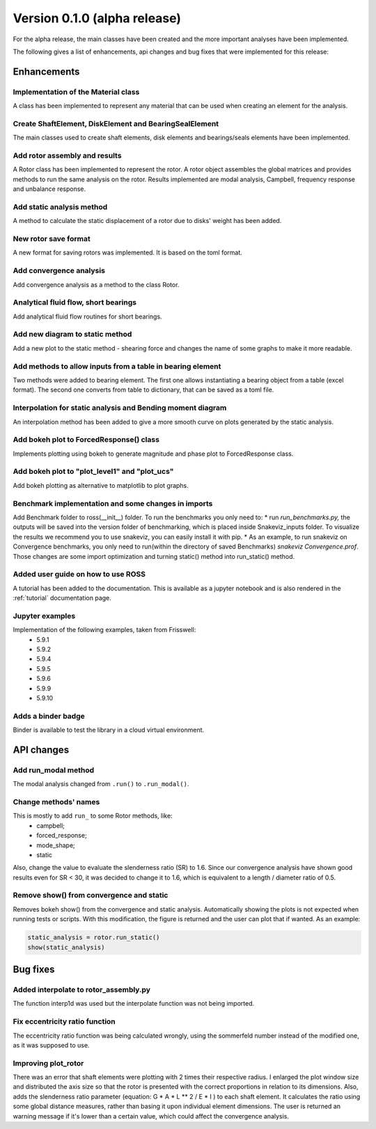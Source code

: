 Version 0.1.0 (alpha release)
-----------------------------

For the alpha release, the main classes have been created and the more
important analyses have been implemented.

The following gives a list of enhancements, api changes and bug fixes that were
implemented for this release:

Enhancements
~~~~~~~~~~~~

Implementation of the Material class
^^^^^^^^^^^^^^^^^^^^^^^^^^^^^^^^^^^^^
A class has been implemented to represent any material that can be used when
creating an element for the analysis.

Create ShaftElement, DiskElement and BearingSealElement
^^^^^^^^^^^^^^^^^^^^^^^^^^^^^^^^^^^^^^^^^^^^^^^^^^^^^^^
The main classes used to create shaft elements, disk elements and bearings/seals
elements have been implemented.

Add rotor assembly and results
^^^^^^^^^^^^^^^^^^^^^^^^^^^^^^
A Rotor class has been implemented to represent the rotor. A rotor object
assembles the global matrices and provides methods to run the same analysis on
the rotor. Results implemented are modal analysis, Campbell, frequency response
and unbalance response.

Add static analysis method
^^^^^^^^^^^^^^^^^^^^^^^^^^
A method to calculate the static displacement of a rotor due to
disks' weight has been added.

New rotor save format
^^^^^^^^^^^^^^^^^^^^^
A new format for saving rotors was implemented. It is based on the toml format.

Add convergence analysis
^^^^^^^^^^^^^^^^^^^^^^^^
Add convergence analysis as a method to the class Rotor.

Analytical fluid flow, short bearings
^^^^^^^^^^^^^^^^^^^^^^^^^^^^^^^^^^^^^
Add analytical fluid flow routines for short bearings.

Add new diagram to static method
^^^^^^^^^^^^^^^^^^^^^^^^^^^^^^^^
Add a new plot to the static method - shearing force and changes the name of some
graphs to make it more readable.

Add methods to allow inputs from a table in bearing element
^^^^^^^^^^^^^^^^^^^^^^^^^^^^^^^^^^^^^^^^^^^^^^^^^^^^^^^^^^^
Two methods were added to bearing element. The first one allows instantiating
a bearing object from a table (excel format). The second one converts from
table to dictionary, that can be saved as a toml file.

Interpolation for static analysis and Bending moment diagram
^^^^^^^^^^^^^^^^^^^^^^^^^^^^^^^^^^^^^^^^^^^^^^^^^^^^^^^^^^^^
An interpolation method has been added to give a more smooth curve on
plots generated by the static analysis.

Add bokeh plot to ForcedResponse() class
^^^^^^^^^^^^^^^^^^^^^^^^^^^^^^^^^^^^^^^^
Implements plotting using bokeh to generate magnitude and
phase plot to ForcedResponse class.

Add bokeh plot to "plot_level1" and "plot_ucs"
^^^^^^^^^^^^^^^^^^^^^^^^^^^^^^^^^^^^^^^^^^^^^^
Add bokeh plotting as alternative to matplotlib to plot graphs.

Benchmark implementation and some changes in imports
^^^^^^^^^^^^^^^^^^^^^^^^^^^^^^^^^^^^^^^^^^^^^^^^^^^^
Add Benchmark folder to ross(__init__) folder.  To run the
benchmarks you only need to:  * run `run_benchmarks.py,` the outputs
will be saved into the version folder of benchmarking, which is placed
inside Snakeviz_inputs folder. To visualize the results we recommend
you to use snakeviz, you can easily install it with pip. * As an
example, to run snakeviz on Convergence benchmarks, you only need to
run(within the directory of saved Benchmarks) `snakeviz
Convergence.prof`.
Those changes are some import optimization and turning static() method
into run_static() method.

Added user guide on how to use ROSS
^^^^^^^^^^^^^^^^^^^^^^^^^^^^^^^^^^^
A tutorial has been added to the documentation. This is available as a
jupyter notebook and is also rendered in the :ref:`tutorial`
documentation page.

Jupyter examples
^^^^^^^^^^^^^^^^
Implementation of the following examples, taken from Frisswell:
 * 5.9.1
 * 5.9.2
 * 5.9.4
 * 5.9.5
 * 5.9.6
 * 5.9.9
 * 5.9.10

Adds a binder badge
^^^^^^^^^^^^^^^^^^^
Binder is available to test the library in a cloud virtual environment.


API changes
~~~~~~~~~~~

Add run_modal method
^^^^^^^^^^^^^^^^^^^^
The modal analysis changed from ``.run()`` to ``.run_modal()``.


Change methods' names
^^^^^^^^^^^^^^^^^^^^^
This is mostly to add ``run_`` to some Rotor methods, like:
 * campbell;
 * forced_response;
 * mode_shape;
 * static

Also, change the value to evaluate the slenderness ratio (SR) to 1.6.
Since our convergence analysis have shown good results even for SR < 30,
it was decided to change it to 1.6, which is equivalent to a
length / diameter ratio of 0.5.

Remove show() from convergence and static
^^^^^^^^^^^^^^^^^^^^^^^^^^^^^^^^^^^^^^^^^
Removes bokeh show() from the convergence and static analysis.
Automatically showing the plots is not expected when running tests or
scripts. With this modification, the figure is returned and the user can
plot that if wanted. As an example:

.. code:: ipython3

    static_analysis = rotor.run_static()
    show(static_analysis)

Bug fixes
~~~~~~~~~

Added interpolate to rotor_assembly.py
^^^^^^^^^^^^^^^^^^^^^^^^^^^^^^^^^^^^^^
The function interp1d was used but the interpolate function was not
being  imported.

Fix eccentricity ratio function
^^^^^^^^^^^^^^^^^^^^^^^^^^^^^^^
The eccentricity ratio function was being calculated wrongly, using the
sommerfeld number instead of the modified one, as it was supposed to
use.

Improving plot_rotor
^^^^^^^^^^^^^^^^^^^^
There was an error that shaft elements were plotting with 2 times their
respective radius.  I enlarged the plot window size and distributed the
axis size so that the rotor is presented with the correct proportions in
relation to its dimensions.    Also, adds the slenderness ratio
parameter (equation: G * A * L ** 2 / E * I ) to each shaft element. It
calculates the ratio using some global distance measures, rather than
basing it upon individual element dimensions. The user is returned an
warning message if it's lower than a certain value, which could affect
the convergence analysis.
